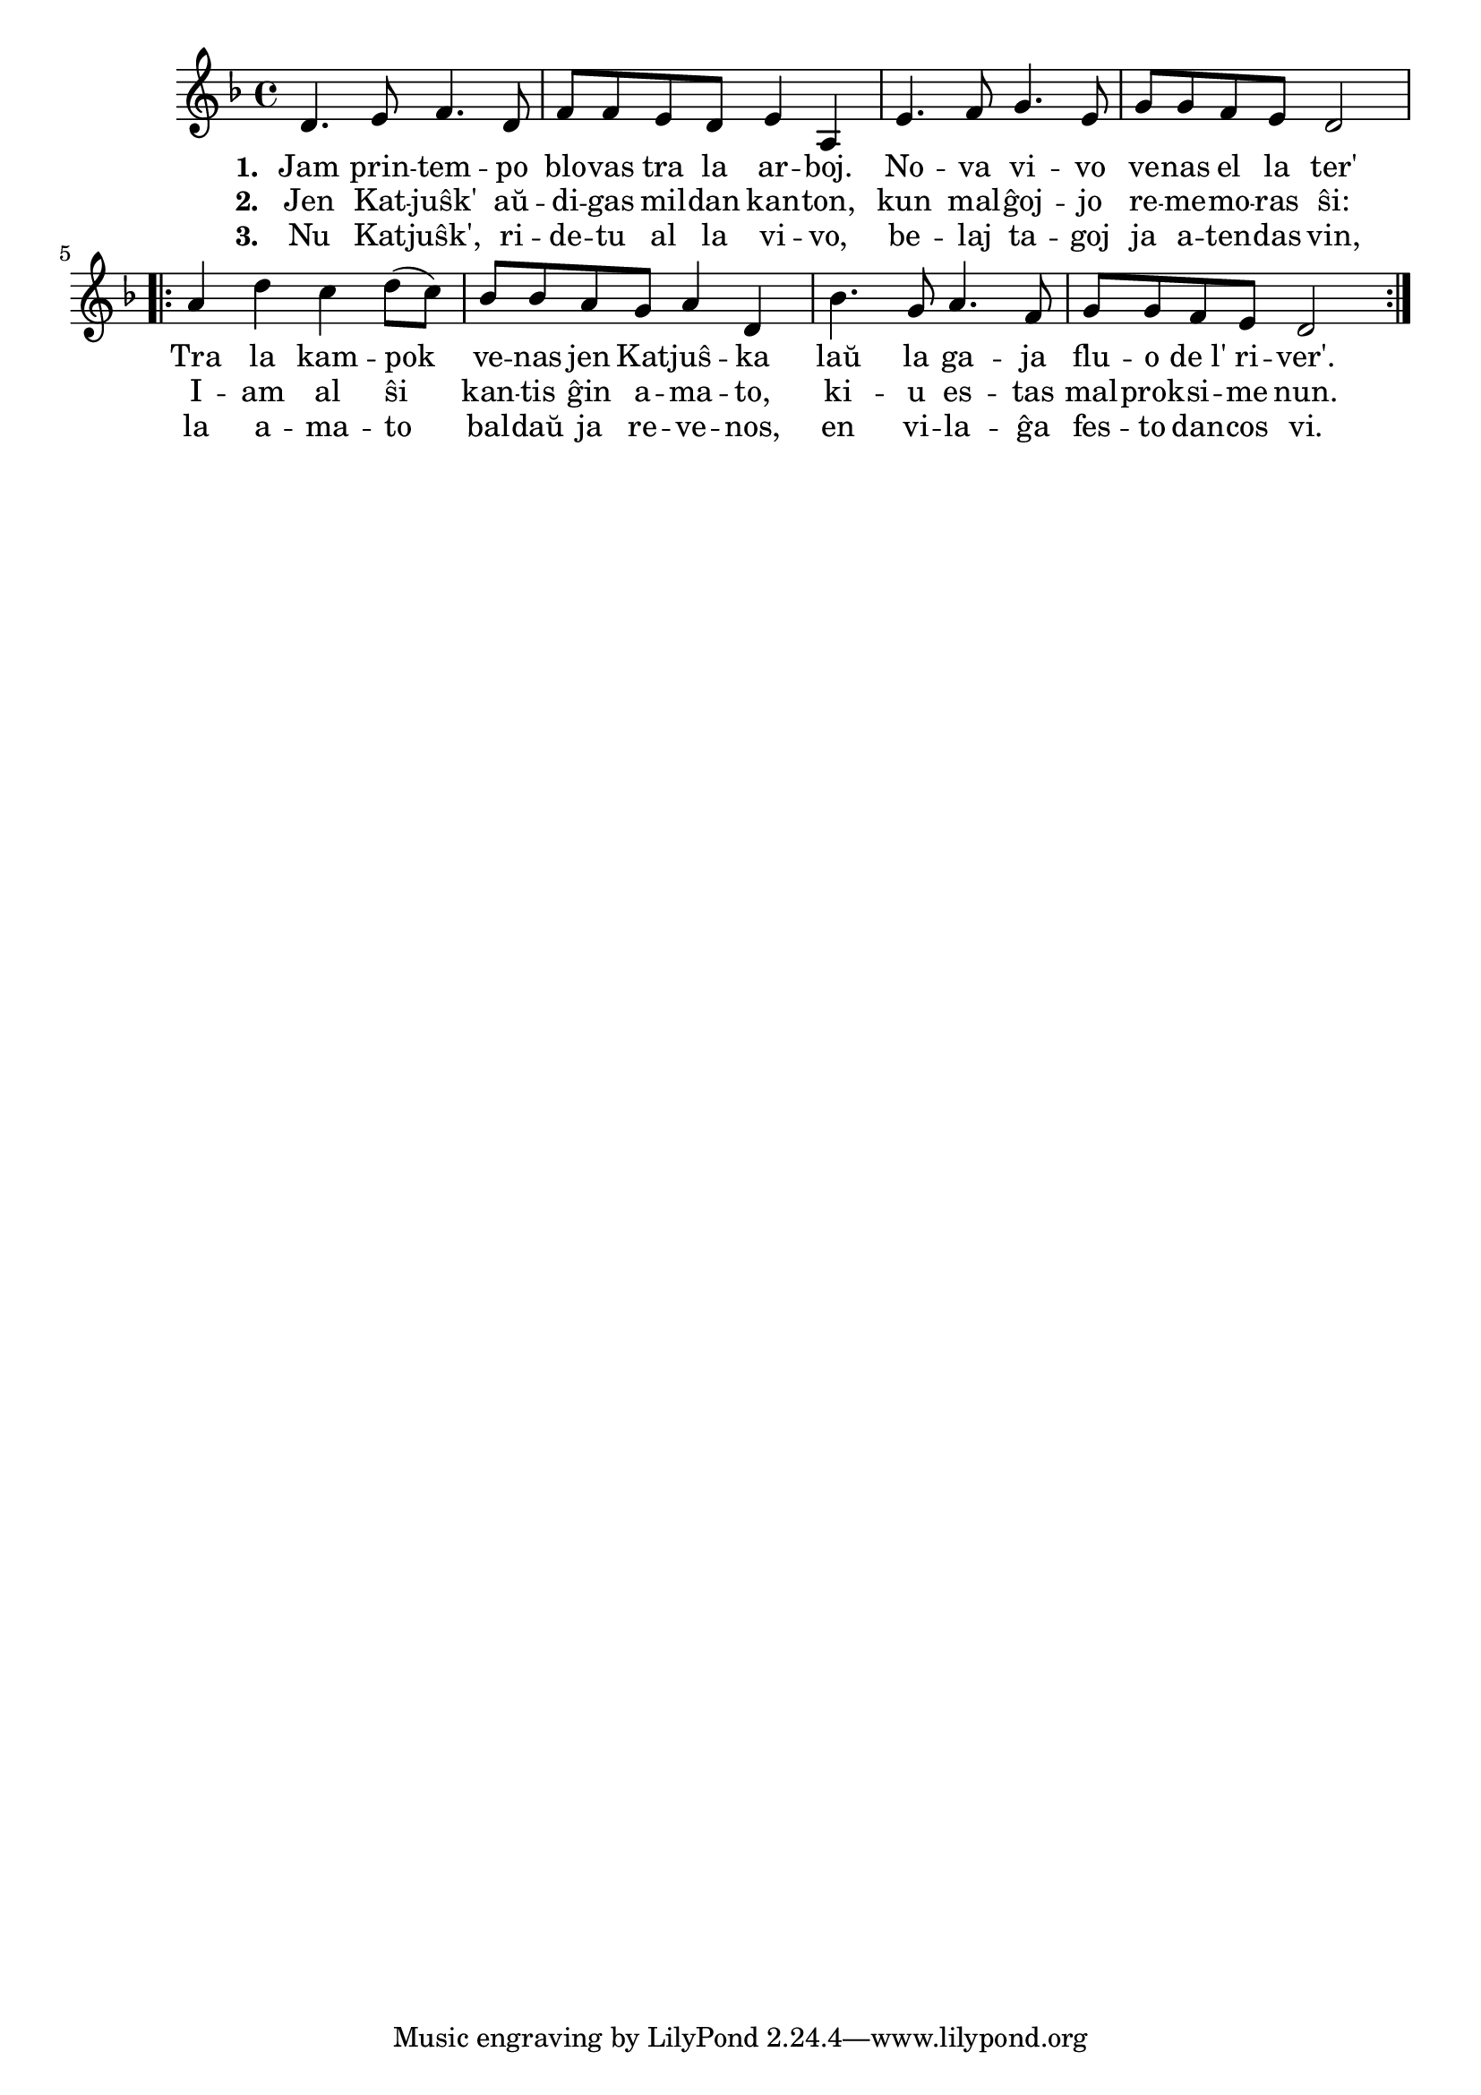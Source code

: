 \tocItem \markup "Katjuŝka"

\score {
	\header {
	  title = "Katjuŝka"
	  subsubtitle = "rusa popolkanto, trad. Davido"
	}
	
	\transpose c c' { <<
	\relative {
	    \time 4/4
	    \key d \minor
				%   	    \autoBeamOff
	    d4. e8 f4. d8 f8 f e d e4 a,
	    e'4. f8 g4. e8 g8 g f e d2
	    \repeat volta 2 {
	      a'4 d4 c d8( c)  bes bes a g a4 d,4 bes'4. g8 a4. f8 g g f e d2 
	    } % repeat
	   % \bar "|."
%	\autoBeamOn
	} % relative
	\addlyrics { \set stanza = #"1. "
		     Jam prin -- tem -- po blo -- vas tra la ar -- boj.
		     No -- va vi -- vo ve -- nas el la ter'
		     Tra la kam -- pok ve -- nas jen Kat -- juŝ -- ka
		     laŭ la ga -- ja flu -- o de_l' ri -- ver'.
		     
	} %addlyrics
	\addlyrics { \set stanza = #"2. "
		     Jen Kat -- juŝk' aŭ -- di -- gas mil -- dan kan -- ton,
		     kun mal -- ĝoj -- jo re -- me -- mo -- ras ŝi:
		     I -- am al ŝi kan -- tis ĝin a -- ma -- to,
		     ki -- u es -- tas mal -- prok -- si -- me nun.
	} %addlyrics
	\addlyrics { \set stanza = #"3. "
		     Nu Kat -- juŝk', ri -- de -- tu al la vi -- vo,
		     be -- laj ta -- goj ja a -- ten -- das vin,
		     la a -- ma -- to bal -- daŭ ja re -- ve -- nos,
		     en vi -- la -- ĝa fes -- to dan -- cos vi.
	} %addlyrics
>>
	} % transpose
      } % score



